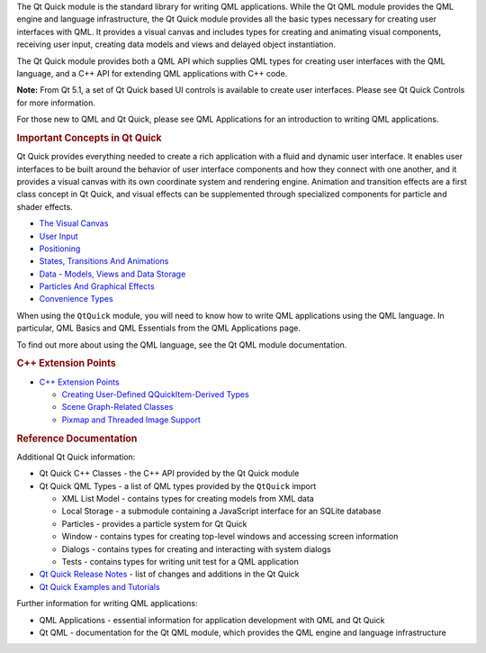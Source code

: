

The Qt Quick module is the standard library for writing QML
applications. While the Qt QML module provides the QML engine and
language infrastructure, the Qt Quick module provides all the basic
types necessary for creating user interfaces with QML. It provides a
visual canvas and includes types for creating and animating visual
components, receiving user input, creating data models and views and
delayed object instantiation.

The Qt Quick module provides both a QML API which supplies QML types for
creating user interfaces with the QML language, and a C++ API for
extending QML applications with C++ code.

**Note:** From Qt 5.1, a set of Qt Quick based UI controls is available
to create user interfaces. Please see Qt Quick Controls for more
information.

For those new to QML and Qt Quick, please see QML Applications for an
introduction to writing QML applications.

.. rubric:: Important Concepts in Qt Quick
   :name: important-concepts-in-qt-quick

Qt Quick provides everything needed to create a rich application with a
fluid and dynamic user interface. It enables user interfaces to be built
around the behavior of user interface components and how they connect
with one another, and it provides a visual canvas with its own
coordinate system and rendering engine. Animation and transition effects
are a first class concept in Qt Quick, and visual effects can be
supplemented through specialized components for particle and shader
effects.

-  `The Visual
   Canvas </sdk/apps/qml/QtQuick/qtquick-visualcanvas-topic/>`__
-  `User Input </sdk/apps/qml/QtQuick/qtquick-input-topic/>`__
-  `Positioning </sdk/apps/qml/QtQuick/qtquick-positioning-topic/>`__
-  `States, Transitions And
   Animations </sdk/apps/qml/QtQuick/qtquick-statesanimations-topic/>`__
-  `Data - Models, Views and Data
   Storage </sdk/apps/qml/QtQuick/qtquick-modelviewsdata-topic/>`__
-  `Particles And Graphical
   Effects </sdk/apps/qml/QtQuick/qtquick-effects-topic/>`__
-  `Convenience
   Types </sdk/apps/qml/QtQuick/qtquick-convenience-topic/>`__

When using the ``QtQuick`` module, you will need to know how to write
QML applications using the QML language. In particular, QML Basics and
QML Essentials from the QML Applications page.

To find out more about using the QML language, see the Qt QML module
documentation.

.. rubric:: C++ Extension Points
   :name: c-extension-points

-  `C++ Extension
   Points </sdk/apps/qml/QtQuick/qtquick-cppextensionpoints/>`__

   -  `Creating User-Defined QQuickItem-Derived
      Types </sdk/apps/qml/QtQuick/qtquick-cppextensionpoints#user-defined-qquickitem-derived-types>`__
   -  `Scene Graph-Related
      Classes </sdk/apps/qml/QtQuick/qtquick-cppextensionpoints#scene-graph-related-classes>`__
   -  `Pixmap and Threaded Image
      Support </sdk/apps/qml/QtQuick/qtquick-cppextensionpoints#pixmap-and-threaded-image-support>`__

.. rubric:: Reference Documentation
   :name: reference-documentation

Additional Qt Quick information:

-  Qt Quick C++ Classes - the C++ API provided by the Qt Quick module
-  Qt Quick QML Types - a list of QML types provided by the ``QtQuick``
   import

   -  XML List Model - contains types for creating models from XML data
   -  Local Storage - a submodule containing a JavaScript interface for
      an SQLite database
   -  Particles - provides a particle system for Qt Quick
   -  Window - contains types for creating top-level windows and
      accessing screen information
   -  Dialogs - contains types for creating and interacting with system
      dialogs
   -  Tests - contains types for writing unit test for a QML application

-  `Qt Quick Release
   Notes </sdk/apps/qml/QtQuick/qtquick-releasenotes/>`__ - list of
   changes and additions in the Qt Quick
-  `Qt Quick Examples and
   Tutorials </sdk/apps/qml/QtQuick/qtquick-codesamples/>`__

Further information for writing QML applications:

-  QML Applications - essential information for application development
   with QML and Qt Quick
-  Qt QML - documentation for the Qt QML module, which provides the QML
   engine and language infrastructure


